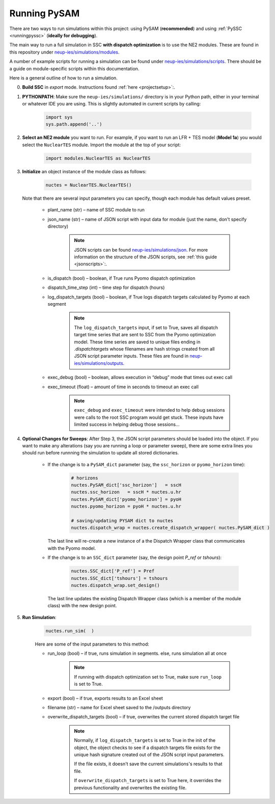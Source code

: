 .. _runningpysam:

Running PySAM
#####################

There are two ways to run simulations within this project: using PySAM (**recommended**) and using :ref:`PySSC <runningpyssc>` (**ideally for debugging**). 

The main way to run a full simulation in SSC **with dispatch optimization** is to use the NE2 modules.
These are found in this repository under `neup-ies/simulations/modules <https://github.com/uw-esolab/neup-ies/tree/master/simulations/modules>`_. 

A number of example scripts for running a simulation can be found under `neup-ies/simulations/scripts <https://github.com/uw-esolab/neup-ies/tree/master/simulations/scripts>`_. There should be a guide on module-specific scripts within this documentation.

Here is a general outline of how to run a simulation.

0. **Build SSC** in *export* mode. Instructions found :ref:`here <projectsetup>`:. 

1. **PYTHONPATH**: Make sure the ``neup-ies/simulations/`` directory is in your Python path, either in your terminal or whatever IDE you are using. This is slightly automated in current scripts by calling:

	.. code-block:: bash

	    import sys
	    sys.path.append('..')

2. **Select an NE2 module** you want to run. For example, if you want to run an LFR + TES model (**Model 1a**) you would select the ``NuclearTES`` module. Import the module at the top of your script:

	.. code-block:: python

	    import modules.NuclearTES as NuclearTES

3. **Initialize** an object instance of the module class as follows:

	.. code-block:: python

	    nuctes = NuclearTES.NuclearTES()

   Note that there are several input parameters you can specify, though each module has default values preset. 
   
        - plant_name (str) – name of SSC module to run

        - json_name (str) – name of JSON script with input data for module (just the name, don't specify directory)
        
        	.. note::
	   
		   JSON scripts can be found `neup-ies/simulations/json <https://github.com/uw-esolab/neup-ies/tree/master/simulations/json>`_. 
		   For more information on the structure of the JSON scripts, see :ref:`this guide <jsonscripts>`:.
	   

        - is_dispatch (bool) – boolean, if True runs Pyomo dispatch optimization

        - dispatch_time_step (int) – time step for dispatch (hours)

        - log_dispatch_targets (bool) – boolean, if True logs dispatch targets calculated by Pyomo at each segment
        	
        	.. note::
	   
	   	   The ``log_dispatch_targets`` input, if set to True, saves all dispatch target time series that are sent to SSC from the Pyomo optimization model.
	   	   These time series are saved to unique files ending in `.dispatchtargets` whose filenames are hash strings created from all JSON script parameter inputs.
	   	   These files are found in `neup-ies/simulations/outputs <https://github.com/uw-esolab/neup-ies/tree/master/simulations/outputs>`_. 

        - exec_debug (bool) – boolean, allows execution in “debug” mode that times out exec call

        - exec_timeout (float) – amount of time in seconds to timeout an exec call

	       .. note::
	   
	   	   ``exec_debug`` and ``exec_timeout`` were intended to help debug sessions were calls to the root SSC program would get stuck.
	   	   These inputs have limited success in helping debug those sessions...
	   	   
4. **Optional Changes for Sweeps**: After Step 3, the JSON script parameters should be loaded into the object. If you want to make any alterations (say you are running a loop or parameter sweep), there are some extra lines you should run before runnning the simulation to update all stored dictionaries.

	- If the change is to a ``PySAM_dict`` parameter (say, the ``ssc_horizon`` or ``pyomo_horizon`` time):

		.. code-block:: python

		    # horizons
		    nuctes.PySAM_dict['ssc_horizon']   = sscH
		    nuctes.ssc_horizon   = sscH * nuctes.u.hr
		    nuctes.PySAM_dict['pyomo_horizon'] = pyoH
		    nuctes.pyomo_horizon = pyoH * nuctes.u.hr

		    # saving/updating PYSAM dict to nuctes
		    nuctes.dispatch_wrap = nuctes.create_dispatch_wrapper( nuctes.PySAM_dict )
		    
	  The last line will re-create a new instance of a the Dispatch Wrapper class that communicates with the Pyomo model.
	
	- If the change is to an ``SSC_dict`` parameter (say, the design point `P_ref` or `tshours`):
	
		.. code-block:: python

		    nuctes.SSC_dict['P_ref'] = Pref
		    nuctes.SSC_dict['tshours'] = tshours
		    nuctes.dispatch_wrap.set_design()
		    
	  The last line updates the existing Dispatch Wrapper class (which is a member of the module class) with the new design point. 
		    
	
5. **Run Simulation**: 

	.. code-block:: python

	    nuctes.run_sim(  )
	    
	Here are some of the input parameters to this method:


        - run_loop (bool) – if true, runs simulation in segments. else, runs simulation all at once
        
        	.. note::
	   
	   	   If running with dispatch optimization set to True, make sure ``run_loop`` is set to True.

        - export (bool) – if true, exports results to an Excel sheet

        - filename (str) – name for Excel sheet saved to the /outputs directory

        - overwrite_dispatch_targets (bool) – if true, overwrites the current stored dispatch target file
        
                .. note::
	   
	   	   Normally, if ``log_dispatch_targets`` is set to True in the init of the object, the object checks to see if a dispatch targets file 
	   	   exists for the unique hash signature created out of the JSON script input parameters.
	   	   
	   	   If the file exists, it doesn't save the current simulations's results to that file.
	   	   
	   	   If ``overwrite_dispatch_targets`` is set to True here, it overrides the previous functionality and overwrites the existing file.




